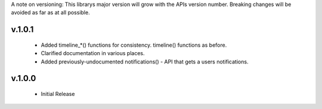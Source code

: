 A note on versioning: This librarys major version will grow with the APIs 
version number. Breaking changes will be avoided as far as at all possible.

v.1.0.1
-------
  * Added timeline_*() functions for consistency. timeline() functions as before.
  * Clarified documentation in various places.
  * Added previously-undocumented notifications() - API that gets a users notifications.
  
v.1.0.0
-------

 * Initial Release
